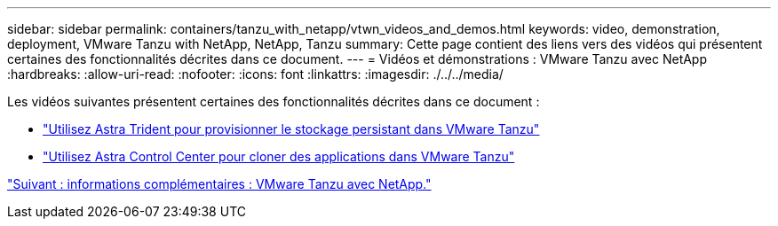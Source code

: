 ---
sidebar: sidebar 
permalink: containers/tanzu_with_netapp/vtwn_videos_and_demos.html 
keywords: video, demonstration, deployment, VMware Tanzu with NetApp, NetApp, Tanzu 
summary: Cette page contient des liens vers des vidéos qui présentent certaines des fonctionnalités décrites dans ce document. 
---
= Vidéos et démonstrations : VMware Tanzu avec NetApp
:hardbreaks:
:allow-uri-read: 
:nofooter: 
:icons: font
:linkattrs: 
:imagesdir: ./../../media/


Les vidéos suivantes présentent certaines des fonctionnalités décrites dans ce document :

* link:vtwn_videos_astra_trident_tkg.html["Utilisez Astra Trident pour provisionner le stockage persistant dans VMware Tanzu"]
* link:vtwn_videos_astra_control_center_tkg.html["Utilisez Astra Control Center pour cloner des applications dans VMware Tanzu"]


link:vtwn_additional_information.html["Suivant : informations complémentaires : VMware Tanzu avec NetApp."]
